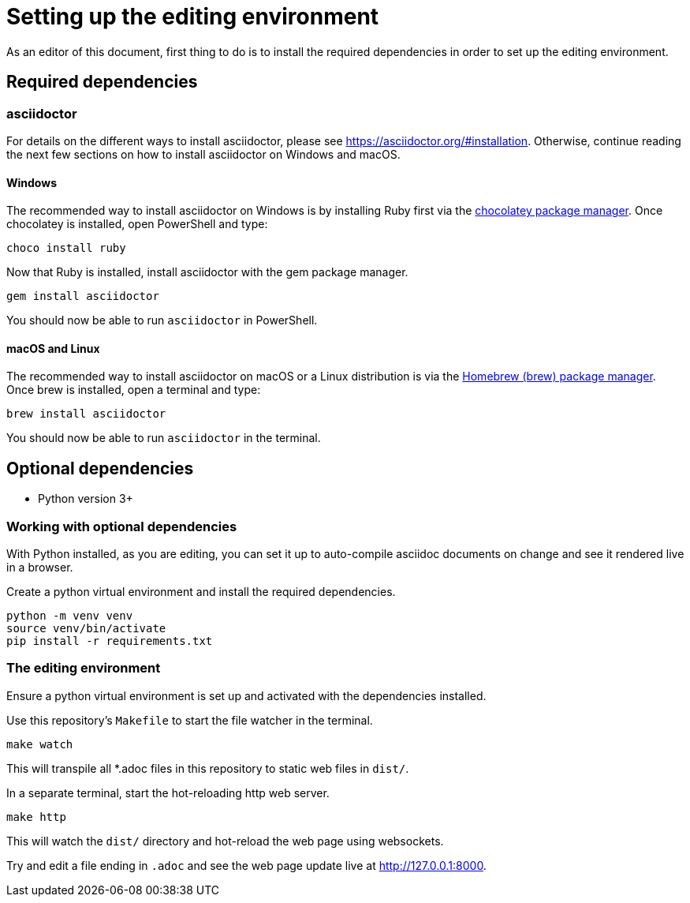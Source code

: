 = Setting up the editing environment

As an editor of this document, first thing to do is to install the required dependencies in order to set up the editing environment.

== Required dependencies

=== asciidoctor

For details on the different ways to install asciidoctor, please see https://asciidoctor.org/#installation. Otherwise, continue reading the next few sections on how to install asciidoctor on Windows and macOS.

==== Windows

The recommended way to install asciidoctor on Windows is by installing Ruby first via the https://chocolatey.org/[chocolatey package manager]. Once chocolatey is installed, open PowerShell and type:

----
choco install ruby
----

Now that Ruby is installed, install asciidoctor with the gem package manager.

----
gem install asciidoctor
----

You should now be able to run `asciidoctor` in PowerShell.

==== macOS and Linux

The recommended way to install asciidoctor on macOS or a Linux distribution is via the https://brew.sh/[Homebrew (brew) package manager]. Once brew is installed, open a terminal and type:

----
brew install asciidoctor
----

You should now be able to run `asciidoctor` in the terminal.

== Optional dependencies

* Python version 3+

=== Working with optional dependencies

With Python installed, as you are editing, you can set it up to auto-compile asciidoc documents on change and see it rendered live in a browser.

Create a python virtual environment and install the required dependencies.

----
python -m venv venv
source venv/bin/activate
pip install -r requirements.txt
----

=== The editing environment

Ensure a python virtual environment is set up and activated with the dependencies installed.

Use this repository's `Makefile` to start the file watcher in the terminal.

----
make watch
----

This will transpile all *.adoc files in this repository to static web files in `dist/`.

In a separate terminal, start the hot-reloading http web server.

----
make http
----

This will watch the `dist/` directory and hot-reload the web page using websockets.

Try and edit a file ending in `.adoc` and see the web page update live at http://127.0.0.1:8000.
